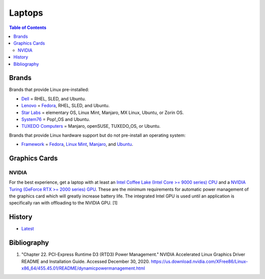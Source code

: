 Laptops
=======

.. contents:: Table of Contents

Brands
------

Brands that provide Linux pre-installed:

-  `Dell <https://www.dell.com/support/contents/en-us/category/product-support/self-support-knowledgebase/operating-systems>`__ = RHEL, SLED, and Ubuntu.
-  `Lenovo <https://support.lenovo.com/us/en/solutions/pd031426>`__ = `Fedora <https://news.lenovo.com/pressroom/press-releases/lenovo-brings-linux-certification-to-thinkpad-and-thinkstation-workstation-portfolio-easing-deployment-for-developers-data-scientists/>`__, RHEL, SLED, and Ubuntu.
-  `Star Labs <https://starlabs.systems/>`__ = elementary OS, Linux Mint, Manjaro, MX Linux, Ubuntu, or Zorin OS.
-  `System76 <https://system76.com/>`__ = Pop!_OS and Ubuntu.
-  `TUXEDO Computers <https://www.tuxedocomputers.com/index.php>`__ = Manjaro, openSUSE, TUXEDO_OS, or Ubuntu.

Brands that provide Linux hardware support but do not pre-install an operating system:

-  `Framework <https://frame.work/>`__ = `Fedora <https://guides.frame.work/Guide/Fedora+35+Installation+on+the+Framework+Laptop/108?lang=en>`__, `Linux Mint <https://guides.frame.work/Guide/Mint+20.3+Installation+on+the+Framework+Laptop/110?lang=en>`__, `Manjaro <https://guides.frame.work/Guide/Manjaro+21.2.1+Installation+on+the+Framework+Laptop/111?lang=en>`__, and `Ubuntu <https://guides.frame.work/Guide/Ubuntu+21.10+Installation+on+the+Framework+Laptop/109?lang=en>`__.

Graphics Cards
--------------

NVIDIA
~~~~~~

For the best experience, get a laptop with at least an `Intel Coffee Lake (Intel Core >= 9000 series) CPU <https://ark.intel.com/content/www/us/en/ark/products/codename/97787/coffee-lake.html>`__ and a `NVIDIA Turing (GeForce RTX >= 2000 series) GPU <https://www.nvidia.com/en-us/geforce/turing/>`__. These are the minimum requirements for automatic power management of the graphics card which will greatly increase battery life. The integrated Intel GPU is used until an application is specifically ran with offloading to the NVIDIA GPU. [1]

History
-------

-  `Latest <https://github.com/LukeShortCloud/rootpages/commits/main/src/computer_hardware/laptops.rst>`__

Bibliography
------------

1. "Chapter 22. PCI-Express Runtime D3 (RTD3) Power Management." NVIDIA Accelerated Linux Graphics Driver README and Installation Guide. Accessed December 30, 2020. https://us.download.nvidia.com/XFree86/Linux-x86_64/455.45.01/README/dynamicpowermanagement.html
